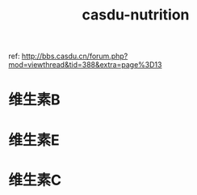 #+TITLE: casdu-nutrition
#+CREATED:       [2020-10-30 Fri 12:01]
#+LAST_MODIFIED: [2020-10-30 Fri 12:01]

ref: http://bbs.casdu.cn/forum.php?mod=viewthread&tid=388&extra=page%3D13

* 维生素B
* 维生素E
* 维生素C
